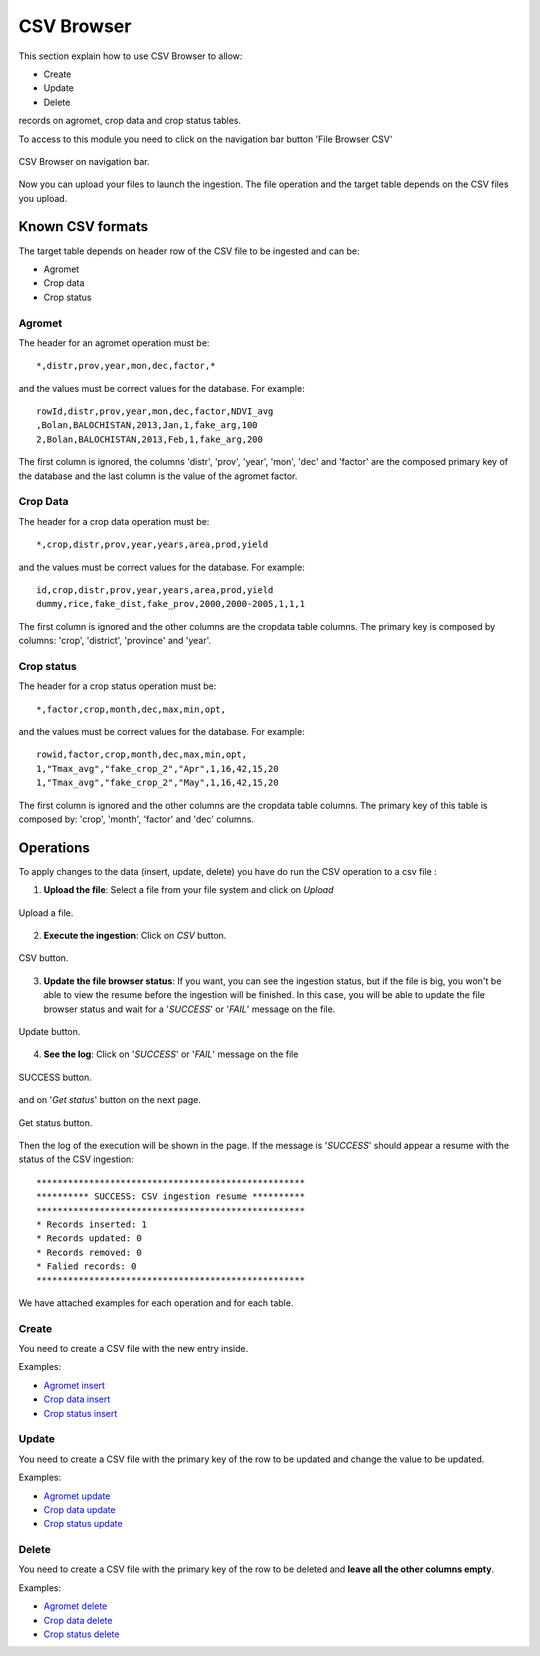 .. module:: cippak.admin.csv
   :synopsis: Learn about how to ingest from CSV files and download generated data.

.. _cippak.admin.csv:

CSV Browser 
===========

This section explain how to use CSV Browser to allow:

* Create
* Update
* Delete

records on agromet, crop data and crop status tables.

To access to this module you need to click on the navigation bar button 'File Browser CSV'

.. figure::  resources/csv_browser.png	
   :align:   center

   CSV Browser on navigation bar.

Now you can upload your files to launch the ingestion. The file operation and the target table depends on the CSV files you upload.

Known CSV formats
-----------------

The target table depends on header row of the CSV file to be ingested and can be:

* Agromet
* Crop data
* Crop status

Agromet
+++++++

The header for an agromet operation must be::

	*,distr,prov,year,mon,dec,factor,*

and the values must be correct values for the database. For example::

	rowId,distr,prov,year,mon,dec,factor,NDVI_avg
	,Bolan,BALOCHISTAN,2013,Jan,1,fake_arg,100
	2,Bolan,BALOCHISTAN,2013,Feb,1,fake_arg,200

The first column is ignored, the columns 'distr', 'prov', 'year', 'mon', 'dec' and 'factor' are the composed primary key of the database and the last column is the value of the agromet factor.

Crop Data
+++++++++

The header for a crop data operation must be::

	*,crop,distr,prov,year,years,area,prod,yield

and the values must be correct values for the database. For example::

	id,crop,distr,prov,year,years,area,prod,yield
	dummy,rice,fake_dist,fake_prov,2000,2000-2005,1,1,1

The first column is ignored and the other columns are the cropdata table columns. The primary key is composed by columns: 'crop', 'district', 'province' and 'year'.

Crop status
+++++++++++

The header for a crop status operation must be::

	*,factor,crop,month,dec,max,min,opt,

and the values must be correct values for the database. For example::

	rowid,factor,crop,month,dec,max,min,opt,
	1,"Tmax_avg","fake_crop_2","Apr",1,16,42,15,20
	1,"Tmax_avg","fake_crop_2","May",1,16,42,15,20

The first column is ignored and the other columns are the cropdata table columns. The primary key of this table is composed by: 'crop', 'month', 'factor' and 'dec' columns.

Operations
----------

To apply changes to the data (insert, update, delete) you have do run the CSV operation to a csv file :

1. **Upload the file**: Select a file from your file system and click on *Upload*

.. figure::  resources/upload.png	
   :align:   center

   Upload a file.

2. **Execute the ingestion**: Click on *CSV* button.

.. figure::  resources/CSV_click.png	
   :align:   center

   CSV button.

3. **Update the file browser status**: If you want, you can see the ingestion status, but if the file is big, you won't be able to view the resume before the ingestion will be finished. In this case, you will be able to update the file browser status and wait for a '*SUCCESS*' or '*FAIL*' message on the file.

.. figure::  resources/update.png	
   :align:   center

   Update button.

4. **See the log**: Click on '*SUCCESS*' or '*FAIL*' message on the file 

.. figure::  resources/success.png	
   :align:   center

   SUCCESS button.

and on '*Get status*' button on the next page. 

.. figure::  resources/get_status.png	
   :align:   center

   Get status button.

Then the log of the execution will be shown in the page. If the message is '*SUCCESS*' should appear a resume with the status of the CSV ingestion::

	***************************************************
	********** SUCCESS: CSV ingestion resume **********
	***************************************************
	* Records inserted: 1
	* Records updated: 0
	* Records removed: 0
	* Falied records: 0
	***************************************************

We have attached examples for each operation and for each table.

Create
++++++

You need to create a CSV file with the new entry inside.

Examples:

* `Agromet insert <https://github.com/geosolutions-it/OpenSDI-Manager/raw/c3c5ffac7789b428b552d7e021bd763b80456557/geobatch/csvingest/src/test/resources/testdata/pak_NDVI_insert.csv>`_
* `Crop data insert <https://github.com/geosolutions-it/OpenSDI-Manager/raw/c3c5ffac7789b428b552d7e021bd763b80456557/geobatch/csvingest/src/test/resources/testdata/cropdata_insert.csv>`_
* `Crop status insert <https://github.com/geosolutions-it/OpenSDI-Manager/raw/c3c5ffac7789b428b552d7e021bd763b80456557/geobatch/csvingest/src/test/resources/testdata/pak_cropstatus_insert_fake.csv>`_

Update
++++++

You need to create a CSV file with the primary key of the row to be updated and change the value to be updated. 

Examples:

* `Agromet update <https://github.com/geosolutions-it/OpenSDI-Manager/blob/c3c5ffac7789b428b552d7e021bd763b80456557/geobatch/csvingest/src/test/resources/testdata/pak_NDVI_modify.csv>`_
* `Crop data update <https://github.com/geosolutions-it/OpenSDI-Manager/raw/c3c5ffac7789b428b552d7e021bd763b80456557/geobatch/csvingest/src/test/resources/testdata/cropdata_mod.csv>`_
* `Crop status update <https://github.com/geosolutions-it/OpenSDI-Manager/raw/c3c5ffac7789b428b552d7e021bd763b80456557/geobatch/csvingest/src/test/resources/testdata/pak_cropstatus_mod_fake.csv>`_

Delete
++++++

You need to create a CSV file with the primary key of the row to be deleted and **leave all the other columns empty**. 

Examples:

* `Agromet delete <https://github.com/geosolutions-it/OpenSDI-Manager/raw/c3c5ffac7789b428b552d7e021bd763b80456557/geobatch/csvingest/src/test/resources/testdata/pak_NDVI_rm.csv>`_
* `Crop data delete <https://github.com/geosolutions-it/OpenSDI-Manager/raw/c3c5ffac7789b428b552d7e021bd763b80456557/geobatch/csvingest/src/test/resources/testdata/cropdata_rm.csv>`_
* `Crop status delete <https://github.com/geosolutions-it/OpenSDI-Manager/raw/c3c5ffac7789b428b552d7e021bd763b80456557/geobatch/csvingest/src/test/resources/testdata/pak_cropstatus_remove_fake.csv>`_
